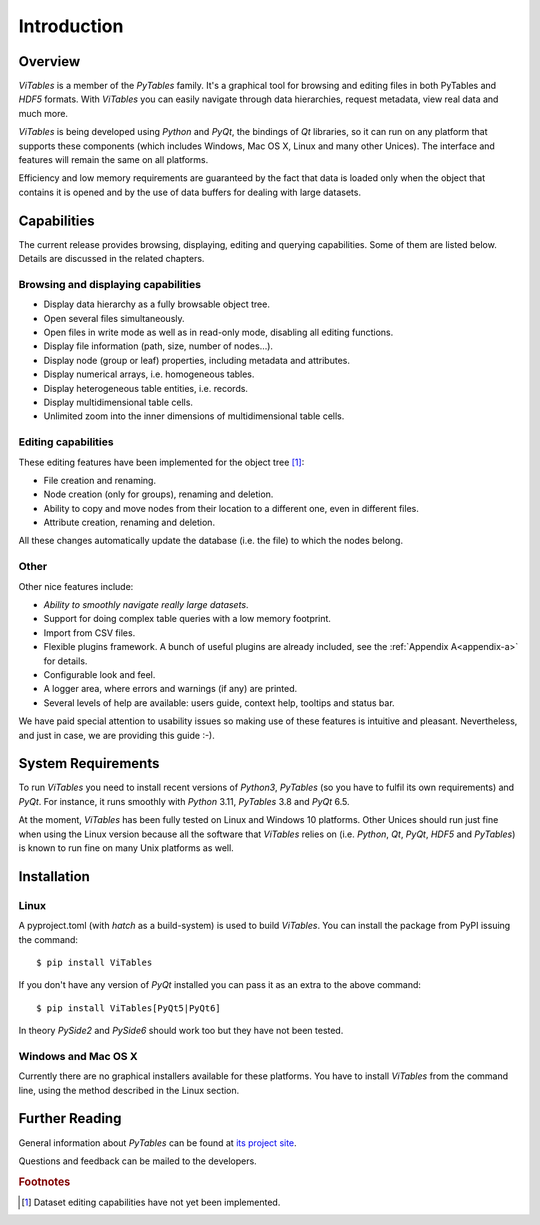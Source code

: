 .. |geq| unicode:: U+02265 .. greater than or equal symbol

Introduction
++++++++++++



Overview
********

`ViTables` is a member of the `PyTables` family. It's a graphical tool for browsing and editing files in both PyTables and `HDF5` formats. With `ViTables` you can easily navigate through data hierarchies, request metadata, view
real data and much more.

`ViTables` is being developed using `Python` and `PyQt`, the bindings of `Qt` libraries, so it can run on any platform that supports these components (which includes Windows, Mac OS X, Linux and many other Unices). The interface and features will remain the same on all platforms.

Efficiency and low memory requirements are guaranteed by the fact that data is loaded only when the object that contains it is opened and by the use of data buffers for dealing with large datasets.

Capabilities
************

The current release provides browsing, displaying, editing and querying capabilities. Some of them are listed below. Details are discussed in the related chapters.

Browsing and displaying capabilities
^^^^^^^^^^^^^^^^^^^^^^^^^^^^^^^^^^^^

- Display data hierarchy as a fully browsable object tree.

- Open several files simultaneously.

- Open files in write mode as well as in read-only mode, disabling all editing functions.

- Display file information (path, size, number of nodes…).

- Display node (group or leaf) properties, including metadata and attributes.

- Display numerical arrays, i.e. homogeneous tables.

- Display heterogeneous table entities, i.e. records.

- Display multidimensional table cells.

- Unlimited zoom into the inner dimensions of multidimensional table cells.

Editing capabilities
^^^^^^^^^^^^^^^^^^^^

These editing features have been implemented for the object tree [#f1]_:

- File creation and renaming.

- Node creation (only for groups), renaming and deletion.

- Ability to copy and move nodes from their location to a different one, even in different files.

- Attribute creation, renaming and deletion.

All these changes automatically update the database (i.e. the file) to which the nodes belong.

Other
^^^^^

Other nice features include:

- *Ability to smoothly navigate really large datasets*.

- Support for doing complex table queries with a low memory footprint.

- Import from CSV files.

- Flexible plugins framework. A bunch of useful plugins are already included, see the :ref:`Appendix A<appendix-a>` for
  details.

- Configurable look and feel.

- A logger area, where errors and warnings (if any) are printed.

- Several levels of help are available: users guide, context help, tooltips and status bar.

We have paid special attention to usability issues so making use of these features is intuitive and pleasant.
Nevertheless, and just in case, we are providing this guide :-).

System Requirements
*******************

To run `ViTables` you need to install recent versions of `Python3`, `PyTables` (so you have to fulfil its own requirements) and `PyQt`. For instance, it runs smoothly with `Python` 3.11, `PyTables` 3.8 and `PyQt` 6.5.

At the moment, `ViTables` has been fully tested on Linux and Windows 10 platforms. Other Unices should run just fine when using the Linux version because all the software that `ViTables` relies on (i.e. `Python`, `Qt`, `PyQt`, `HDF5` and `PyTables`) is known to run fine on many Unix platforms as well.

Installation
************



Linux
^^^^^

A pyproject.toml (with `hatch` as a build-system) is used to build `ViTables`. You can install
the package from PyPI issuing the command::

  $ pip install ViTables

If you don't have any version of `PyQt` installed you can pass it as an extra to the above command::
  
   $ pip install ViTables[PyQt5|PyQt6]

In theory `PySide2` and `PySide6` should work too but they have not been tested.

Windows and Mac OS X
^^^^^^^^^^^^^^^^^^^^

Currently there are no graphical installers available for these platforms. You
have to install `ViTables` from the command line, using the method described in the Linux section.


Further Reading
***************

General information about `PyTables` can be found at `its project site <https://www.pytables.org>`_.

Questions and feedback can be mailed to the developers.

.. rubric:: Footnotes

.. [#f1] Dataset editing capabilities have not yet been implemented.

